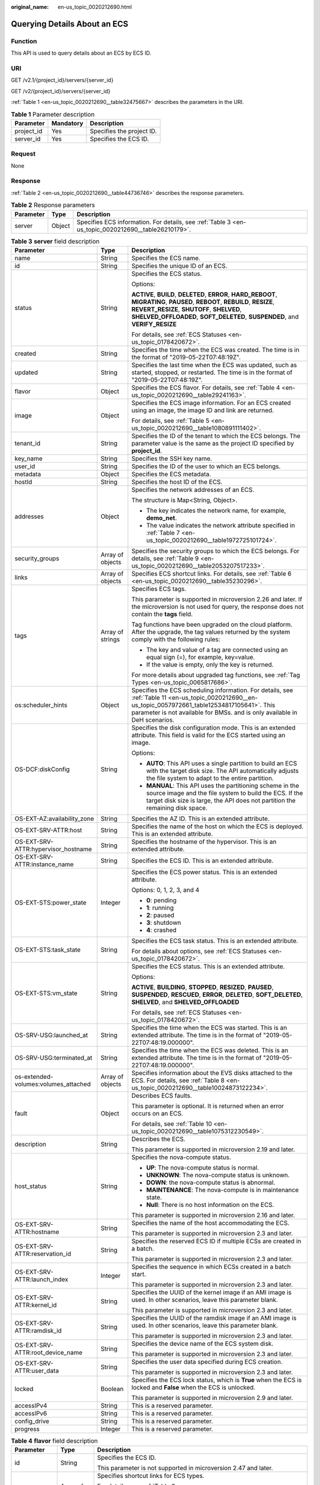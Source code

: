 :original_name: en-us_topic_0020212690.html

.. _en-us_topic_0020212690:

Querying Details About an ECS
=============================

Function
--------

This API is used to query details about an ECS by ECS ID.

URI
---

GET /v2.1/{project_id}/servers/{server_id}

GET /v2/{project_id}/servers/{server_id}

:ref:`Table 1 <en-us_topic_0020212690__table32475667>` describes the parameters in the URI.

.. _en-us_topic_0020212690__table32475667:

.. table:: **Table 1** Parameter description

   ========== ========= =========================
   Parameter  Mandatory Description
   ========== ========= =========================
   project_id Yes       Specifies the project ID.
   server_id  Yes       Specifies the ECS ID.
   ========== ========= =========================

Request
-------

None

Response
--------

:ref:`Table 2 <en-us_topic_0020212690__table44736746>` describes the response parameters.

.. _en-us_topic_0020212690__table44736746:

.. table:: **Table 2** Response parameters

   +-----------+--------+-----------------------------------------------------------------------------------------------------+
   | Parameter | Type   | Description                                                                                         |
   +===========+========+=====================================================================================================+
   | server    | Object | Specifies ECS information. For details, see :ref:`Table 3 <en-us_topic_0020212690__table26210179>`. |
   +-----------+--------+-----------------------------------------------------------------------------------------------------+

.. _en-us_topic_0020212690__table26210179:

.. table:: **Table 3** **server** field description

   +--------------------------------------+-----------------------+------------------------------------------------------------------------------------------------------------------------------------------------------------------------------------------------------------------------------------------------------------+
   | Parameter                            | Type                  | Description                                                                                                                                                                                                                                                |
   +======================================+=======================+============================================================================================================================================================================================================================================================+
   | name                                 | String                | Specifies the ECS name.                                                                                                                                                                                                                                    |
   +--------------------------------------+-----------------------+------------------------------------------------------------------------------------------------------------------------------------------------------------------------------------------------------------------------------------------------------------+
   | id                                   | String                | Specifies the unique ID of an ECS.                                                                                                                                                                                                                         |
   +--------------------------------------+-----------------------+------------------------------------------------------------------------------------------------------------------------------------------------------------------------------------------------------------------------------------------------------------+
   | status                               | String                | Specifies the ECS status.                                                                                                                                                                                                                                  |
   |                                      |                       |                                                                                                                                                                                                                                                            |
   |                                      |                       | Options:                                                                                                                                                                                                                                                   |
   |                                      |                       |                                                                                                                                                                                                                                                            |
   |                                      |                       | **ACTIVE**, **BUILD**, **DELETED**, **ERROR**, **HARD_REBOOT**, **MIGRATING**, **PAUSED**, **REBOOT**, **REBUILD**, **RESIZE**, **REVERT_RESIZE**, **SHUTOFF**, **SHELVED**, **SHELVED_OFFLOADED**, **SOFT_DELETED**, **SUSPENDED**, and **VERIFY_RESIZE** |
   |                                      |                       |                                                                                                                                                                                                                                                            |
   |                                      |                       | For details, see :ref:`ECS Statuses <en-us_topic_0178420672>`.                                                                                                                                                                                             |
   +--------------------------------------+-----------------------+------------------------------------------------------------------------------------------------------------------------------------------------------------------------------------------------------------------------------------------------------------+
   | created                              | String                | Specifies the time when the ECS was created. The time is in the format of "2019-05-22T07:48:19Z".                                                                                                                                                          |
   +--------------------------------------+-----------------------+------------------------------------------------------------------------------------------------------------------------------------------------------------------------------------------------------------------------------------------------------------+
   | updated                              | String                | Specifies the last time when the ECS was updated, such as started, stopped, or restarted. The time is in the format of "2019-05-22T07:48:19Z".                                                                                                             |
   +--------------------------------------+-----------------------+------------------------------------------------------------------------------------------------------------------------------------------------------------------------------------------------------------------------------------------------------------+
   | flavor                               | Object                | Specifies the ECS flavor. For details, see :ref:`Table 4 <en-us_topic_0020212690__table29241163>`.                                                                                                                                                         |
   +--------------------------------------+-----------------------+------------------------------------------------------------------------------------------------------------------------------------------------------------------------------------------------------------------------------------------------------------+
   | image                                | Object                | Specifies the ECS image information. For an ECS created using an image, the image ID and link are returned.                                                                                                                                                |
   |                                      |                       |                                                                                                                                                                                                                                                            |
   |                                      |                       | For details, see :ref:`Table 5 <en-us_topic_0020212690__table1080891111402>`.                                                                                                                                                                              |
   +--------------------------------------+-----------------------+------------------------------------------------------------------------------------------------------------------------------------------------------------------------------------------------------------------------------------------------------------+
   | tenant_id                            | String                | Specifies the ID of the tenant to which the ECS belongs. The parameter value is the same as the project ID specified by **project_id**.                                                                                                                    |
   +--------------------------------------+-----------------------+------------------------------------------------------------------------------------------------------------------------------------------------------------------------------------------------------------------------------------------------------------+
   | key_name                             | String                | Specifies the SSH key name.                                                                                                                                                                                                                                |
   +--------------------------------------+-----------------------+------------------------------------------------------------------------------------------------------------------------------------------------------------------------------------------------------------------------------------------------------------+
   | user_id                              | String                | Specifies the ID of the user to which an ECS belongs.                                                                                                                                                                                                      |
   +--------------------------------------+-----------------------+------------------------------------------------------------------------------------------------------------------------------------------------------------------------------------------------------------------------------------------------------------+
   | metadata                             | Object                | Specifies the ECS metadata.                                                                                                                                                                                                                                |
   +--------------------------------------+-----------------------+------------------------------------------------------------------------------------------------------------------------------------------------------------------------------------------------------------------------------------------------------------+
   | hostId                               | String                | Specifies the host ID of the ECS.                                                                                                                                                                                                                          |
   +--------------------------------------+-----------------------+------------------------------------------------------------------------------------------------------------------------------------------------------------------------------------------------------------------------------------------------------------+
   | addresses                            | Object                | Specifies the network addresses of an ECS.                                                                                                                                                                                                                 |
   |                                      |                       |                                                                                                                                                                                                                                                            |
   |                                      |                       | The structure is Map<String, Object>.                                                                                                                                                                                                                      |
   |                                      |                       |                                                                                                                                                                                                                                                            |
   |                                      |                       | -  The key indicates the network name, for example, **demo_net**.                                                                                                                                                                                          |
   |                                      |                       | -  The value indicates the network attribute specified in :ref:`Table 7 <en-us_topic_0020212690__table1972725101724>`.                                                                                                                                     |
   +--------------------------------------+-----------------------+------------------------------------------------------------------------------------------------------------------------------------------------------------------------------------------------------------------------------------------------------------+
   | security_groups                      | Array of objects      | Specifies the security groups to which the ECS belongs. For details, see :ref:`Table 9 <en-us_topic_0020212690__table2053207517233>`.                                                                                                                      |
   +--------------------------------------+-----------------------+------------------------------------------------------------------------------------------------------------------------------------------------------------------------------------------------------------------------------------------------------------+
   | links                                | Array of objects      | Specifies ECS shortcut links. For details, see :ref:`Table 6 <en-us_topic_0020212690__table35230296>`.                                                                                                                                                     |
   +--------------------------------------+-----------------------+------------------------------------------------------------------------------------------------------------------------------------------------------------------------------------------------------------------------------------------------------------+
   | tags                                 | Array of strings      | Specifies ECS tags.                                                                                                                                                                                                                                        |
   |                                      |                       |                                                                                                                                                                                                                                                            |
   |                                      |                       | This parameter is supported in microversion 2.26 and later. If the microversion is not used for query, the response does not contain the **tags** field.                                                                                                   |
   |                                      |                       |                                                                                                                                                                                                                                                            |
   |                                      |                       | Tag functions have been upgraded on the cloud platform. After the upgrade, the tag values returned by the system comply with the following rules:                                                                                                          |
   |                                      |                       |                                                                                                                                                                                                                                                            |
   |                                      |                       | -  The key and value of a tag are connected using an equal sign (=), for example, key=value.                                                                                                                                                               |
   |                                      |                       | -  If the value is empty, only the key is returned.                                                                                                                                                                                                        |
   |                                      |                       |                                                                                                                                                                                                                                                            |
   |                                      |                       | For more details about upgraded tag functions, see :ref:`Tag Types <en-us_topic_0065817686>`.                                                                                                                                                              |
   +--------------------------------------+-----------------------+------------------------------------------------------------------------------------------------------------------------------------------------------------------------------------------------------------------------------------------------------------+
   | os:scheduler_hints                   | Object                | Specifies the ECS scheduling information. For details, see :ref:`Table 11 <en-us_topic_0020212690__en-us_topic_0057972661_table12534817105641>`. This parameter is not available for BMSs. and is only available in DeH scenarios.                         |
   +--------------------------------------+-----------------------+------------------------------------------------------------------------------------------------------------------------------------------------------------------------------------------------------------------------------------------------------------+
   | OS-DCF:diskConfig                    | String                | Specifies the disk configuration mode. This is an extended attribute. This field is valid for the ECS started using an image.                                                                                                                              |
   |                                      |                       |                                                                                                                                                                                                                                                            |
   |                                      |                       | Options:                                                                                                                                                                                                                                                   |
   |                                      |                       |                                                                                                                                                                                                                                                            |
   |                                      |                       | -  **AUTO**: This API uses a single partition to build an ECS with the target disk size. The API automatically adjusts the file system to adapt to the entire partition.                                                                                   |
   |                                      |                       |                                                                                                                                                                                                                                                            |
   |                                      |                       | -  **MANUAL**: This API uses the partitioning scheme in the source image and the file system to build the ECS. If the target disk size is large, the API does not partition the remaining disk space.                                                      |
   +--------------------------------------+-----------------------+------------------------------------------------------------------------------------------------------------------------------------------------------------------------------------------------------------------------------------------------------------+
   | OS-EXT-AZ:availability_zone          | String                | Specifies the AZ ID. This is an extended attribute.                                                                                                                                                                                                        |
   +--------------------------------------+-----------------------+------------------------------------------------------------------------------------------------------------------------------------------------------------------------------------------------------------------------------------------------------------+
   | OS-EXT-SRV-ATTR:host                 | String                | Specifies the name of the host on which the ECS is deployed. This is an extended attribute.                                                                                                                                                                |
   +--------------------------------------+-----------------------+------------------------------------------------------------------------------------------------------------------------------------------------------------------------------------------------------------------------------------------------------------+
   | OS-EXT-SRV-ATTR:hypervisor_hostname  | String                | Specifies the hostname of the hypervisor. This is an extended attribute.                                                                                                                                                                                   |
   +--------------------------------------+-----------------------+------------------------------------------------------------------------------------------------------------------------------------------------------------------------------------------------------------------------------------------------------------+
   | OS-EXT-SRV-ATTR:instance_name        | String                | Specifies the ECS ID. This is an extended attribute.                                                                                                                                                                                                       |
   +--------------------------------------+-----------------------+------------------------------------------------------------------------------------------------------------------------------------------------------------------------------------------------------------------------------------------------------------+
   | OS-EXT-STS:power_state               | Integer               | Specifies the ECS power status. This is an extended attribute.                                                                                                                                                                                             |
   |                                      |                       |                                                                                                                                                                                                                                                            |
   |                                      |                       | Options: 0, 1, 2, 3, and 4                                                                                                                                                                                                                                 |
   |                                      |                       |                                                                                                                                                                                                                                                            |
   |                                      |                       | -  **0**: pending                                                                                                                                                                                                                                          |
   |                                      |                       | -  **1**: running                                                                                                                                                                                                                                          |
   |                                      |                       | -  **2**: paused                                                                                                                                                                                                                                           |
   |                                      |                       | -  **3**: shutdown                                                                                                                                                                                                                                         |
   |                                      |                       | -  **4**: crashed                                                                                                                                                                                                                                          |
   +--------------------------------------+-----------------------+------------------------------------------------------------------------------------------------------------------------------------------------------------------------------------------------------------------------------------------------------------+
   | OS-EXT-STS:task_state                | String                | Specifies the ECS task status. This is an extended attribute.                                                                                                                                                                                              |
   |                                      |                       |                                                                                                                                                                                                                                                            |
   |                                      |                       | For details about options, see :ref:`ECS Statuses <en-us_topic_0178420672>`.                                                                                                                                                                               |
   +--------------------------------------+-----------------------+------------------------------------------------------------------------------------------------------------------------------------------------------------------------------------------------------------------------------------------------------------+
   | OS-EXT-STS:vm_state                  | String                | Specifies the ECS status. This is an extended attribute.                                                                                                                                                                                                   |
   |                                      |                       |                                                                                                                                                                                                                                                            |
   |                                      |                       | Options:                                                                                                                                                                                                                                                   |
   |                                      |                       |                                                                                                                                                                                                                                                            |
   |                                      |                       | **ACTIVE**, **BUILDING**, **STOPPED**, **RESIZED**, **PAUSED**, **SUSPENDED**, **RESCUED**, **ERROR**, **DELETED**, **SOFT_DELETED**, **SHELVED**, and **SHELVED_OFFLOADED**                                                                               |
   |                                      |                       |                                                                                                                                                                                                                                                            |
   |                                      |                       | For details, see :ref:`ECS Statuses <en-us_topic_0178420672>`.                                                                                                                                                                                             |
   +--------------------------------------+-----------------------+------------------------------------------------------------------------------------------------------------------------------------------------------------------------------------------------------------------------------------------------------------+
   | OS-SRV-USG:launched_at               | String                | Specifies the time when the ECS was started. This is an extended attribute. The time is in the format of "2019-05-22T07:48:19.000000".                                                                                                                     |
   +--------------------------------------+-----------------------+------------------------------------------------------------------------------------------------------------------------------------------------------------------------------------------------------------------------------------------------------------+
   | OS-SRV-USG:terminated_at             | String                | Specifies the time when the ECS was deleted. This is an extended attribute. The time is in the format of "2019-05-22T07:48:19.000000".                                                                                                                     |
   +--------------------------------------+-----------------------+------------------------------------------------------------------------------------------------------------------------------------------------------------------------------------------------------------------------------------------------------------+
   | os-extended-volumes:volumes_attached | Array of objects      | Specifies information about the EVS disks attached to the ECS. For details, see :ref:`Table 8 <en-us_topic_0020212690__table10024873122234>`.                                                                                                              |
   +--------------------------------------+-----------------------+------------------------------------------------------------------------------------------------------------------------------------------------------------------------------------------------------------------------------------------------------------+
   | fault                                | Object                | Describes ECS faults.                                                                                                                                                                                                                                      |
   |                                      |                       |                                                                                                                                                                                                                                                            |
   |                                      |                       | This parameter is optional. It is returned when an error occurs on an ECS.                                                                                                                                                                                 |
   |                                      |                       |                                                                                                                                                                                                                                                            |
   |                                      |                       | For details, see :ref:`Table 10 <en-us_topic_0020212690__table1075312230549>`.                                                                                                                                                                             |
   +--------------------------------------+-----------------------+------------------------------------------------------------------------------------------------------------------------------------------------------------------------------------------------------------------------------------------------------------+
   | description                          | String                | Describes the ECS.                                                                                                                                                                                                                                         |
   |                                      |                       |                                                                                                                                                                                                                                                            |
   |                                      |                       | This parameter is supported in microversion 2.19 and later.                                                                                                                                                                                                |
   +--------------------------------------+-----------------------+------------------------------------------------------------------------------------------------------------------------------------------------------------------------------------------------------------------------------------------------------------+
   | host_status                          | String                | Specifies the nova-compute status.                                                                                                                                                                                                                         |
   |                                      |                       |                                                                                                                                                                                                                                                            |
   |                                      |                       | -  **UP**: The nova-compute status is normal.                                                                                                                                                                                                              |
   |                                      |                       | -  **UNKNOWN**: The nova-compute status is unknown.                                                                                                                                                                                                        |
   |                                      |                       | -  **DOWN**: the nova-compute status is abnormal.                                                                                                                                                                                                          |
   |                                      |                       | -  **MAINTENANCE**: The nova-compute is in maintenance state.                                                                                                                                                                                              |
   |                                      |                       | -  **Null**: There is no host information on the ECS.                                                                                                                                                                                                      |
   |                                      |                       |                                                                                                                                                                                                                                                            |
   |                                      |                       | This parameter is supported in microversion 2.16 and later.                                                                                                                                                                                                |
   +--------------------------------------+-----------------------+------------------------------------------------------------------------------------------------------------------------------------------------------------------------------------------------------------------------------------------------------------+
   | OS-EXT-SRV-ATTR:hostname             | String                | Specifies the name of the host accommodating the ECS.                                                                                                                                                                                                      |
   |                                      |                       |                                                                                                                                                                                                                                                            |
   |                                      |                       | This parameter is supported in microversion 2.3 and later.                                                                                                                                                                                                 |
   +--------------------------------------+-----------------------+------------------------------------------------------------------------------------------------------------------------------------------------------------------------------------------------------------------------------------------------------------+
   | OS-EXT-SRV-ATTR:reservation_id       | String                | Specifies the reserved ECS ID if multiple ECSs are created in a batch.                                                                                                                                                                                     |
   |                                      |                       |                                                                                                                                                                                                                                                            |
   |                                      |                       | This parameter is supported in microversion 2.3 and later.                                                                                                                                                                                                 |
   +--------------------------------------+-----------------------+------------------------------------------------------------------------------------------------------------------------------------------------------------------------------------------------------------------------------------------------------------+
   | OS-EXT-SRV-ATTR:launch_index         | Integer               | Specifies the sequence in which ECSs created in a batch start.                                                                                                                                                                                             |
   |                                      |                       |                                                                                                                                                                                                                                                            |
   |                                      |                       | This parameter is supported in microversion 2.3 and later.                                                                                                                                                                                                 |
   +--------------------------------------+-----------------------+------------------------------------------------------------------------------------------------------------------------------------------------------------------------------------------------------------------------------------------------------------+
   | OS-EXT-SRV-ATTR:kernel_id            | String                | Specifies the UUID of the kernel image if an AMI image is used. In other scenarios, leave this parameter blank.                                                                                                                                            |
   |                                      |                       |                                                                                                                                                                                                                                                            |
   |                                      |                       | This parameter is supported in microversion 2.3 and later.                                                                                                                                                                                                 |
   +--------------------------------------+-----------------------+------------------------------------------------------------------------------------------------------------------------------------------------------------------------------------------------------------------------------------------------------------+
   | OS-EXT-SRV-ATTR:ramdisk_id           | String                | Specifies the UUID of the ramdisk image if an AMI image is used. In other scenarios, leave this parameter blank.                                                                                                                                           |
   |                                      |                       |                                                                                                                                                                                                                                                            |
   |                                      |                       | This parameter is supported in microversion 2.3 and later.                                                                                                                                                                                                 |
   +--------------------------------------+-----------------------+------------------------------------------------------------------------------------------------------------------------------------------------------------------------------------------------------------------------------------------------------------+
   | OS-EXT-SRV-ATTR:root_device_name     | String                | Specifies the device name of the ECS system disk.                                                                                                                                                                                                          |
   |                                      |                       |                                                                                                                                                                                                                                                            |
   |                                      |                       | This parameter is supported in microversion 2.3 and later.                                                                                                                                                                                                 |
   +--------------------------------------+-----------------------+------------------------------------------------------------------------------------------------------------------------------------------------------------------------------------------------------------------------------------------------------------+
   | OS-EXT-SRV-ATTR:user_data            | String                | Specifies the user data specified during ECS creation.                                                                                                                                                                                                     |
   |                                      |                       |                                                                                                                                                                                                                                                            |
   |                                      |                       | This parameter is supported in microversion 2.3 and later.                                                                                                                                                                                                 |
   +--------------------------------------+-----------------------+------------------------------------------------------------------------------------------------------------------------------------------------------------------------------------------------------------------------------------------------------------+
   | locked                               | Boolean               | Specifies the ECS lock status, which is **True** when the ECS is locked and **False** when the ECS is unlocked.                                                                                                                                            |
   |                                      |                       |                                                                                                                                                                                                                                                            |
   |                                      |                       | This parameter is supported in microversion 2.9 and later.                                                                                                                                                                                                 |
   +--------------------------------------+-----------------------+------------------------------------------------------------------------------------------------------------------------------------------------------------------------------------------------------------------------------------------------------------+
   | accessIPv4                           | String                | This is a reserved parameter.                                                                                                                                                                                                                              |
   +--------------------------------------+-----------------------+------------------------------------------------------------------------------------------------------------------------------------------------------------------------------------------------------------------------------------------------------------+
   | accessIPv6                           | String                | This is a reserved parameter.                                                                                                                                                                                                                              |
   +--------------------------------------+-----------------------+------------------------------------------------------------------------------------------------------------------------------------------------------------------------------------------------------------------------------------------------------------+
   | config_drive                         | String                | This is a reserved parameter.                                                                                                                                                                                                                              |
   +--------------------------------------+-----------------------+------------------------------------------------------------------------------------------------------------------------------------------------------------------------------------------------------------------------------------------------------------+
   | progress                             | Integer               | This is a reserved parameter.                                                                                                                                                                                                                              |
   +--------------------------------------+-----------------------+------------------------------------------------------------------------------------------------------------------------------------------------------------------------------------------------------------------------------------------------------------+

.. _en-us_topic_0020212690__table29241163:

.. table:: **Table 4** **flavor** field description

   +-----------------------+-----------------------+---------------------------------------------------------------------------------------------------------------------------------+
   | Parameter             | Type                  | Description                                                                                                                     |
   +=======================+=======================+=================================================================================================================================+
   | id                    | String                | Specifies the ECS ID.                                                                                                           |
   |                       |                       |                                                                                                                                 |
   |                       |                       | This parameter is not supported in microversion 2.47 and later.                                                                 |
   +-----------------------+-----------------------+---------------------------------------------------------------------------------------------------------------------------------+
   | links                 | Array of objects      | Specifies shortcut links for ECS types.                                                                                         |
   |                       |                       |                                                                                                                                 |
   |                       |                       | For details, see :ref:`Table 6 <en-us_topic_0020212690__table35230296>`.                                                        |
   |                       |                       |                                                                                                                                 |
   |                       |                       | This parameter is not supported in microversion 2.47 and later.                                                                 |
   +-----------------------+-----------------------+---------------------------------------------------------------------------------------------------------------------------------+
   | vcpus                 | Integer               | Specifies the number of vCPUs in the ECS flavor.                                                                                |
   |                       |                       |                                                                                                                                 |
   |                       |                       | This parameter is supported in microversion 2.47 and later.                                                                     |
   +-----------------------+-----------------------+---------------------------------------------------------------------------------------------------------------------------------+
   | ram                   | Integer               | Specifies the memory size (MB) in the ECS flavor.                                                                               |
   |                       |                       |                                                                                                                                 |
   |                       |                       | This parameter is supported in microversion 2.47 and later.                                                                     |
   +-----------------------+-----------------------+---------------------------------------------------------------------------------------------------------------------------------+
   | disk                  | Integer               | Specifies the system disk size in the ECS flavor. Value **0** indicates that the disk size is not limited.                      |
   |                       |                       |                                                                                                                                 |
   |                       |                       | This parameter is supported in microversion 2.47 and later.                                                                     |
   +-----------------------+-----------------------+---------------------------------------------------------------------------------------------------------------------------------+
   | ephemeral             | Integer               | Reserved                                                                                                                        |
   |                       |                       |                                                                                                                                 |
   |                       |                       | This parameter is supported in microversion 2.47 and later.                                                                     |
   +-----------------------+-----------------------+---------------------------------------------------------------------------------------------------------------------------------+
   | swap                  | Integer               | Reserved                                                                                                                        |
   |                       |                       |                                                                                                                                 |
   |                       |                       | This parameter is supported in microversion 2.47 and later.                                                                     |
   +-----------------------+-----------------------+---------------------------------------------------------------------------------------------------------------------------------+
   | original_name         | String                | Specifies the name of the ECS flavor.                                                                                           |
   |                       |                       |                                                                                                                                 |
   |                       |                       | This parameter is supported in microversion 2.47 and later.                                                                     |
   +-----------------------+-----------------------+---------------------------------------------------------------------------------------------------------------------------------+
   | extra_specs           | Object                | Indicates an extended flavor field. For details, see :ref:`os_extra_specs (flavor) Field Description <en-us_topic_0170710254>`. |
   |                       |                       |                                                                                                                                 |
   |                       |                       | This parameter is supported in microversion 2.47 and later.                                                                     |
   +-----------------------+-----------------------+---------------------------------------------------------------------------------------------------------------------------------+

.. _en-us_topic_0020212690__table1080891111402:

.. table:: **Table 5** **image** field description

   +-----------+------------------+-------------------------------------------------------------------------------------------------------------------+
   | Parameter | Type             | Description                                                                                                       |
   +===========+==================+===================================================================================================================+
   | id        | String           | Specifies the image ID.                                                                                           |
   +-----------+------------------+-------------------------------------------------------------------------------------------------------------------+
   | links     | Array of objects | Specifies shortcut links for ECS images. For details, see :ref:`Table 6 <en-us_topic_0020212690__table35230296>`. |
   +-----------+------------------+-------------------------------------------------------------------------------------------------------------------+

.. _en-us_topic_0020212690__table35230296:

.. table:: **Table 6** **links** field description

   ========= ====== =========================================
   Parameter Type   Description
   ========= ====== =========================================
   rel       String Specifies the shortcut link marker name.
   href      String Provides the corresponding shortcut link.
   ========= ====== =========================================

.. _en-us_topic_0020212690__table1972725101724:

.. table:: **Table 7** Data structure of the network which an ECS accesses

   +-------------------------+-----------------------+-----------------------------------------------------------------------------------------+
   | Parameter               | Type                  | Description                                                                             |
   +=========================+=======================+=========================================================================================+
   | addr                    | String                | Specifies the IP address.                                                               |
   +-------------------------+-----------------------+-----------------------------------------------------------------------------------------+
   | version                 | Integer               | Specifies the type of an IP address. The value of this parameter can be **4** or **6**. |
   |                         |                       |                                                                                         |
   |                         |                       | -  **4**: The type of the IP address is IPv4.                                           |
   |                         |                       | -  **6**: The type of the IP address is IPv6.                                           |
   +-------------------------+-----------------------+-----------------------------------------------------------------------------------------+
   | OS-EXT-IPS-MAC:mac_addr | String                | Specifies the MAC address. This is an extended attribute.                               |
   +-------------------------+-----------------------+-----------------------------------------------------------------------------------------+
   | OS-EXT-IPS:type         | String                | Specifies the IP address assignment mode. This is an extended attribute.                |
   +-------------------------+-----------------------+-----------------------------------------------------------------------------------------+

.. _en-us_topic_0020212690__table10024873122234:

.. table:: **Table 8** **os-extended-volumes:volumes_attached** field description

   +-----------------------+-----------------------+---------------------------------------------------------------------+
   | Parameter             | Type                  | Description                                                         |
   +=======================+=======================+=====================================================================+
   | id                    | String                | Specifies the EVS disk ID.                                          |
   +-----------------------+-----------------------+---------------------------------------------------------------------+
   | delete_on_termination | Boolean               | Specifies whether to delete additional disks when deleting the ECS. |
   |                       |                       |                                                                     |
   |                       |                       | By default, this parameter is set to **False**.                     |
   |                       |                       |                                                                     |
   |                       |                       | This parameter is supported in microversion 2.3 and later.          |
   +-----------------------+-----------------------+---------------------------------------------------------------------+

.. _en-us_topic_0020212690__table2053207517233:

.. table:: **Table 9** **security_groups** field description

   ========= ====== ==========================================
   Parameter Type   Description
   ========= ====== ==========================================
   name      String Specifies the security group name or UUID.
   ========= ====== ==========================================

.. _en-us_topic_0020212690__table1075312230549:

.. table:: **Table 10** **fault** field description

   +-----------+---------+---------------------------------------------------------------------------------------------------------+
   | Parameter | Type    | Description                                                                                             |
   +===========+=========+=========================================================================================================+
   | code      | Integer | Specifies the error code.                                                                               |
   +-----------+---------+---------------------------------------------------------------------------------------------------------+
   | created   | String  | Specifies the time when an error occurred.                                                              |
   +-----------+---------+---------------------------------------------------------------------------------------------------------+
   | message   | String  | Describes an error.                                                                                     |
   +-----------+---------+---------------------------------------------------------------------------------------------------------+
   | details   | String  | Specifies details about an error. This parameter is optional and is returned only when it is not empty. |
   +-----------+---------+---------------------------------------------------------------------------------------------------------+

.. _en-us_topic_0020212690__en-us_topic_0057972661_table12534817105641:

.. table:: **Table 11** **os:scheduler_hints** parameters

   +-------------------+-----------------+------------------+----------------------------------------------------------------------------------+
   | Parameter         | Mandatory       | Type             | Description                                                                      |
   +===================+=================+==================+==================================================================================+
   | tenancy           | No              | Array of strings | Creates ECSs on a dedicated or shared host.                                      |
   |                   |                 |                  |                                                                                  |
   |                   |                 |                  | The value of this parameter can be **dedicated** or **shared**.                  |
   +-------------------+-----------------+------------------+----------------------------------------------------------------------------------+
   | dedicated_host_id | No              | Array of strings | Specifies the DeH ID.                                                            |
   |                   |                 |                  |                                                                                  |
   |                   |                 |                  | This parameter takes effect only when the value of **tenancy** is **dedicated**. |
   +-------------------+-----------------+------------------+----------------------------------------------------------------------------------+

Example Request
---------------

Query details about a specified ECS.

.. code-block:: text

   GET https://{endpoint}/v2/{project_id}/servers/{server_id}
   GET https://{endpoint}/v2.1/{project_id}/servers/{server_id}

Example Response
----------------

.. code-block::

   {
       "server": {
           "addresses": {
               "68269e6e-4a27-441b-8029-35373ad50bd9": [
                   {
                       "addr": "192.168.0.3",
                       "version": 4,
                       "OS-EXT-IPS-MAC:mac_addr": "fa:16:3e:1b:35:78",
                       "OS-EXT-IPS:type": "fixed"
                   }
               ]
           },
           "created": "2012-08-20T21:11:09Z",
           "flavor": {
               "id": "s3.xlarge.2",
               "links": [
                   {
                       "href": "http://openstack.example.com/openstack/flavors/s3.xlarge.2",
                       "rel": "bookmark"
                   }
               ]
           },
           "hostId": "65201c14a29663e06d0748e561207d998b343e1d164bfa0aafa9c45d",
           "id": "893c7791-f1df-4c3d-8383-3caae9656c62",
           "image": "",
           "links": [
               {
                   "href": "http://openstack.example.com/v2/openstack/servers/893c7791-f1df-4c3d-8383-3caae9656c62",
                   "rel": "self"
               },
               {
                   "href": "http://openstack.example.com/openstack/servers/893c7791-f1df-4c3d-8383-3caae9656c62",
                   "rel": "bookmark"
               }
           ],
           "metadata": {},
           "name": "new-server-test",
           "progress": 0,
           "status": "ACTIVE",
           "tenant_id": "openstack",
           "updated": "2012-08-20T21:11:09Z",
           "user_id": "fake"
       }
   }

Returned Values
---------------

See :ref:`Returned Values for General Requests <en-us_topic_0022067716>`.
